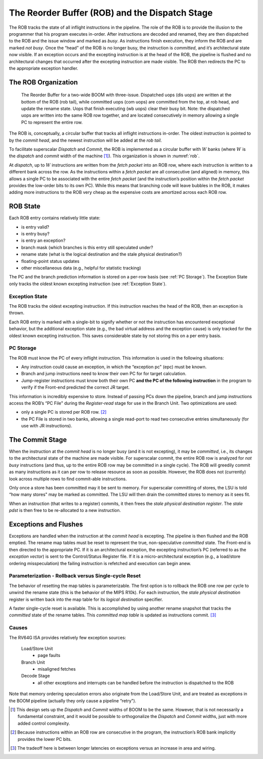 .. _rob-dispatch-stage:

The Reorder Buffer (ROB) and the Dispatch Stage
===============================================

The ROB tracks the state of all inflight instructions in the pipeline.
The role of the ROB is to provide the illusion to the programmer that
his program executes in-order. After instructions are decoded and
renamed, they are then dispatched to the ROB and the issue window and
marked as *busy*. As instructions finish execution, they inform the ROB
and are marked *not busy*. Once the “head" of the ROB is no longer busy,
the instruction is *committed*, and it’s architectural state now
visible. If an exception occurs and the excepting instruction is at the
head of the ROB, the pipeline is flushed and no architectural changes
that occurred after the excepting instruction are made visible. The ROB
then redirects the PC to the appropriate exception handler.

The ROB Organization
--------------------

.. _rob:
.. figure:: /figures/rob.png
    :alt: The Reorder Buffer

    The Reorder Buffer for a two-wide BOOM with three-issue. Dispatched uops (dis uops) are
    written at the bottom of the ROB (rob tail), while committed uops (com uops) are committed from the top,
    at rob head, and update the rename state. Uops that finish executing (wb uops) clear their busy bit. Note:
    the dispatched uops are written into the same ROB row together, and are located consecutively in memory
    allowing a single PC to represent the entire row.

The ROB is, conceptually, a circular buffer that tracks all inflight
instructions in-order. The oldest instruction is pointed to by the
*commit head*, and the newest instruction will be added at the *rob
tail*.

To facilitate superscalar *Dispatch* and *Commit*, the ROB is
implemented as a circular buffer with :math:`W` banks (where :math:`W`
is the *dispatch* and *commit* width of the machine [1]_). This
organization is shown in :numref:`rob`.

At *dispatch*, up to :math:`W` instructions are written from the *fetch
packet* into an ROB row, where each instruction is written to a
different bank across the row. As the instructions within a *fetch
packet* are all consecutive (and aligned) in memory, this allows a
single PC to be associated with the entire *fetch packet* (and the
instruction’s position within the *fetch packet* provides the low-order
bits to its own PC). While this means that branching code will leave
bubbles in the ROB, it makes adding more instructions to the ROB very
cheap as the expensive costs are amortized across each ROB row.

ROB State
---------

Each ROB entry contains relatively little state:

-  is entry valid?

-  is entry busy?

-  is entry an exception?

-  branch mask (which branches is this entry still speculated under?

-  rename state (what is the logical destination and the stale physical
   destination?)

-  floating-point status updates

-  other miscellaneous data (e.g., helpful for statistic tracking)

The PC and the branch prediction information is stored on a per-row
basis (see :ref:`PC Storage`). The Exception State only tracks the
oldest known excepting instruction (see :ref:`Exception State`).

Exception State
~~~~~~~~~~~~~~~

The ROB tracks the oldest excepting instruction. If this instruction
reaches the head of the ROB, then an exception is thrown.

Each ROB entry is marked with a single-bit to signify whether or not the
instruction has encountered exceptional behavior, but the additional
exception state (e.g., the bad virtual address and the exception cause)
is only tracked for the oldest known excepting instruction. This saves
considerable state by not storing this on a per entry basis.

PC Storage
~~~~~~~~~~

The ROB must know the PC of every inflight instruction. This information
is used in the following situations:

-  Any instruction could cause an exception, in which the “exception pc"
   (epc) must be known.

-  Branch and jump instructions need to know their own PC for for target
   calculation.

-  Jump-register instructions must know both their own PC **and the PC
   of the following instruction** in the program to verify if the
   Front-end predicted the correct JR target.

This information is incredibly expensive to store. Instead of passing
PCs down the pipeline, branch and jump instructions access the ROB’s “PC
File" during the *Register-read* stage for use in the Branch Unit. Two
optimizations are used:

-  only a single PC is stored per ROB row. [2]_

-  the PC File is stored in two banks, allowing a single read-port to
   read two consecutive entries simultaneously (for use with JR
   instructions).

The Commit Stage
----------------

When the instruction at the *commit head* is no longer busy (and it is
not excepting), it may be *committed*, i.e., its changes to the
architectural state of the machine are made visible. For superscalar
commit, the entire ROB row is analyzed for *not busy* instructions (and
thus, up to the entire ROB row may be committed in a single cycle). The
ROB will greedily commit as many instructions as it can per row to
release resource as soon as possible. However, the ROB does not
(currently) look across multiple rows to find commit-able instructions.

Only once a store has been committed may it be sent to memory. For
superscalar committing of stores, the LSU is told “how many stores" may
be marked as committed. The LSU will then drain the committed stores to
memory as it sees fit.

When an instruction (that writes to a register) commits, it then frees
the *stale physical destination register*. The *stale pdst* is then free
to be re-allocated to a new instruction.

Exceptions and Flushes
----------------------

Exceptions are handled when the instruction at the *commit head* is
excepting. The pipeline is then flushed and the ROB emptied. The rename
map tables must be reset to represent the true, non-speculative
*committed* state. The Front-end is then directed to the appropriate PC.
If it is an architectural exception, the excepting instruction’s PC
(referred to as the *exception vector*) is sent to the Control/Status
Register file. If it is a micro-architectural exception (e.g., a
load/store ordering misspeculation) the failing instruction is refetched
and execution can begin anew.

Parameterization - Rollback versus Single-cycle Reset
~~~~~~~~~~~~~~~~~~~~~~~~~~~~~~~~~~~~~~~~~~~~~~~~~~~~~

The behavior of resetting the map tables is parameterizable. The first
option is to rollback the ROB one row per cycle to unwind the rename
state (this is the behavior of the MIPS
R10k). For each instruction, the *stale
physical destination* register is written back into the map table for
its *logical destination* specifier.

A faster single-cycle reset is available. This is accomplished by using
another rename snapshot that tracks the *committed* state of the rename
tables. This *committed map table* is updated as instructions
commit. [3]_

Causes
~~~~~~

The RV64G ISA provides relatively few exception sources:

    Load/Store Unit
        - page faults

    Branch Unit
        - misaligned fetches

    Decode Stage
        - all other exceptions and interrupts can be handled before the
          instruction is dispatched to the ROB

Note that memory ordering speculation errors also originate from the
Load/Store Unit, and are treated as exceptions in the BOOM pipeline
(actually they only cause a pipeline “retry").

.. [1]
   This design sets up the *Dispatch* and *Commit* widths of BOOM to be
   the same. However, that is not necessarily a fundamental constraint,
   and it would be possible to orthogonalize the *Dispatch* and *Commit*
   widths, just with more added control complexity.

.. [2]
   Because instructions within an ROB row are consecutive in the
   program, the instruction’s ROB bank implicitly provides the lower PC
   bits.

.. [3]
   The tradeoff here is between longer latencies on exceptions versus an
   increase in area and wiring.
